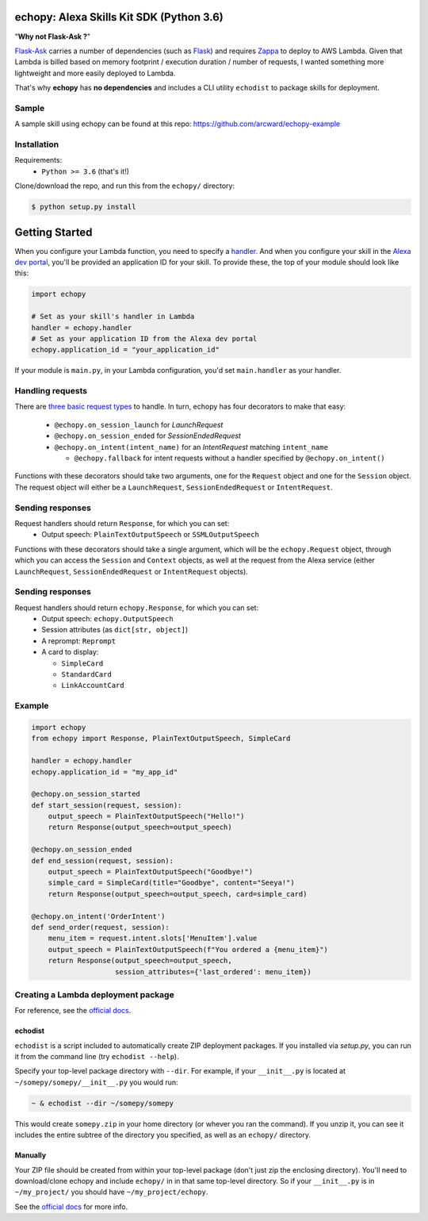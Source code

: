 =========================================
echopy: Alexa Skills Kit SDK (Python 3.6)
=========================================
"**Why not Flask-Ask ?**"

Flask-Ask_ carries a number 
of dependencies (such as Flask_) and requires Zappa_ 
to deploy to AWS Lambda. Given that Lambda is billed based 
on memory footprint / execution duration / number of requests, 
I wanted something more lightweight and more easily deployed 
to Lambda. 

That's why **echopy** has **no dependencies** and includes 
a CLI utility ``echodist`` to package skills for deployment.

Sample
======
A sample skill using echopy can be found at this repo:
https://github.com/arcward/echopy-example

Installation
============
Requirements:
 - ``Python >= 3.6`` (that's it!)

Clone/download the repo, and run this from the ``echopy/`` directory:

.. code-block:: bash

    $ python setup.py install

===============
Getting Started
===============
When you configure your Lambda function, you need to specify a handler_. And
when you configure your skill in the `Alexa dev portal`_, you'll be provided
an application ID for your skill. To provide these, the top of your module
should look like this:

.. code-block:: python

    import echopy

    # Set as your skill's handler in Lambda
    handler = echopy.handler
    # Set as your application ID from the Alexa dev portal
    echopy.application_id = "your_application_id"

If your module is ``main.py``, in your Lambda configuration, you'd set
``main.handler`` as your handler.

Handling requests
=================
There are `three basic request types`_ to handle. In turn, echopy has
four decorators to make that easy:
 - ``@echopy.on_session_launch`` for *LaunchRequest*
 - ``@echopy.on_session_ended`` for *SessionEndedRequest*
 - ``@echopy.on_intent(intent_name)`` for an *IntentRequest* matching
   ``intent_name``

   + ``@echopy.fallback`` for intent requests without a handler specified
     by ``@echopy.on_intent()``

Functions with these decorators should take two arguments, one for
the ``Request`` object and one for the ``Session`` object.
The request object will either be a ``LaunchRequest``, ``SessionEndedRequest``
or ``IntentRequest``.

Sending responses
=================
Request handlers should return ``Response``, for which you can set:
 - Output speech: ``PlainTextOutputSpeech`` or ``SSMLOutputSpeech``
 
Functions with these decorators should take a single argument, which will
be the ``echopy.Request`` object, through which you can access the
``Session`` and ``Context`` objects, as well at the request from the Alexa
service (either ``LaunchRequest``, ``SessionEndedRequest`` or ``IntentRequest``
objects).

Sending responses
=================
Request handlers should return ``echopy.Response``, for which you can set:
 - Output speech: ``echopy.OutputSpeech``
 - Session attributes (as ``dict[str, object]``)
 - A reprompt: ``Reprompt``
 - A card to display:

   + ``SimpleCard``
   + ``StandardCard``
   + ``LinkAccountCard``

Example
=======
.. code-block:: python

    import echopy
    from echopy import Response, PlainTextOutputSpeech, SimpleCard

    handler = echopy.handler
    echopy.application_id = "my_app_id"

    @echopy.on_session_started
    def start_session(request, session):
        output_speech = PlainTextOutputSpeech("Hello!")
        return Response(output_speech=output_speech)

    @echopy.on_session_ended
    def end_session(request, session):
        output_speech = PlainTextOutputSpeech("Goodbye!")
        simple_card = SimpleCard(title="Goodbye", content="Seeya!")
        return Response(output_speech=output_speech, card=simple_card)

    @echopy.on_intent('OrderIntent')
    def send_order(request, session):
        menu_item = request.intent.slots['MenuItem'].value
        output_speech = PlainTextOutputSpeech(f"You ordered a {menu_item}")
        return Response(output_speech=output_speech,
                        session_attributes={'last_ordered': menu_item})

Creating a Lambda deployment package
====================================
For reference, see the `official docs`_.

echodist
--------
``echodist`` is a script included to automatically create ZIP deployment
packages. If you installed via *setup.py*, you can run it from the command
line (try ``echodist --help``).

Specify your top-level package directory with ``--dir``. For example, if
your ``__init__.py`` is located at ``~/somepy/somepy/__init__.py`` you would
run:

.. code-block:: bash

    ~ & echodist --dir ~/somepy/somepy

This would create ``somepy.zip`` in your home directory (or whever you
ran the command). If you unzip it, you can see it includes the entire
subtree of the directory you specified, as well as an ``echopy/`` directory.

Manually
--------
Your ZIP file should be created from within your top-level package (don't
just zip the enclosing directory). You'll need to download/clone echopy
and include ``echopy/`` in in that same top-level directory. So if your
``__init__.py`` is in ``~/my_project/`` you should have ``~/my_project/echopy``.

See the `official docs`_ for more info.

.. _flask-ask: https://github.com/johnwheeler/flask-ask
.. _flask: https://github.com/pallets/flask
.. _zappa: https://github.com/Miserlou/Zappa
.. _handler: http://docs.aws.amazon.com/lambda/latest/dg/python-programming-model.html
.. _`Alexa dev portal`: https://developer.amazon.com/alexa
.. _`three basic request types`: https://developer.amazon.com/public/solutions/alexa/alexa-skills-kit/docs/custom-standard-request-types-reference
.. _`official docs`: http://docs.aws.amazon.com/lambda/latest/dg/lambda-python-how-to-create-deployment-package.html
